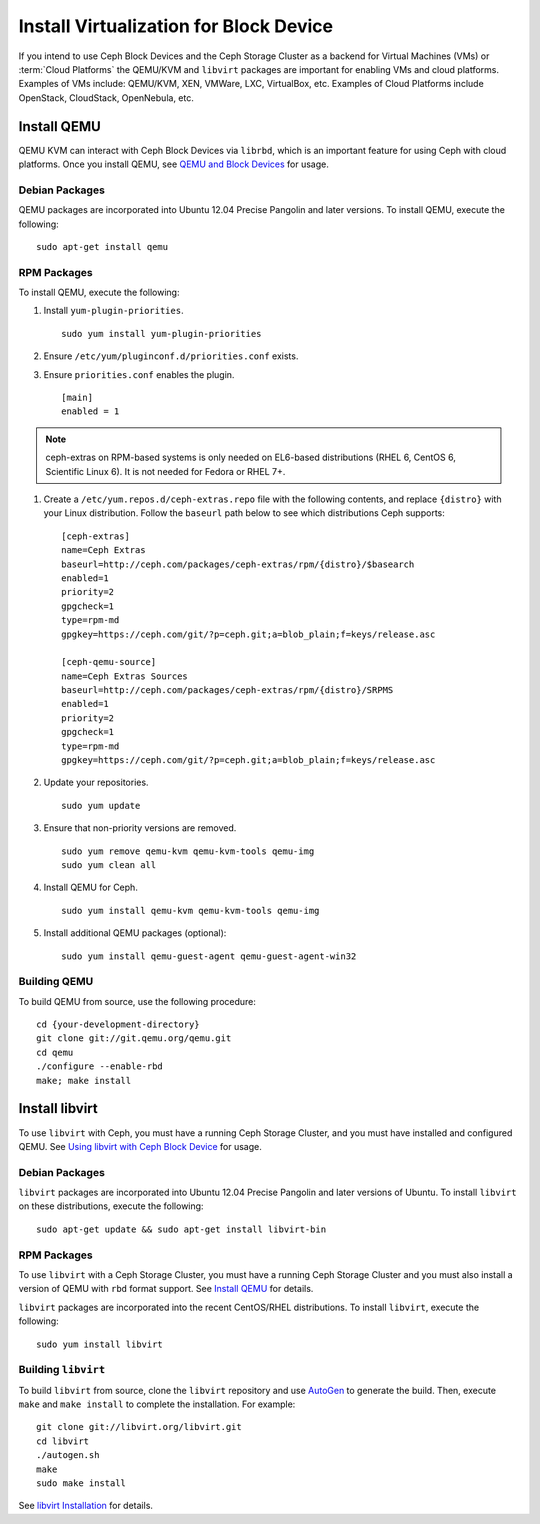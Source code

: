 =========================================
 Install Virtualization for Block Device
=========================================

If you intend to use Ceph Block Devices and the Ceph Storage Cluster as a
backend for Virtual Machines (VMs) or  :term:`Cloud Platforms` the QEMU/KVM and
``libvirt`` packages are important for enabling VMs and cloud platforms.
Examples of VMs include: QEMU/KVM, XEN, VMWare, LXC, VirtualBox, etc. Examples
of Cloud Platforms include OpenStack, CloudStack, OpenNebula, etc.


.. ditaa::  +---------------------------------------------------+
            |                     libvirt                       |
            +------------------------+--------------------------+
                                     |
                                     | configures
                                     v
            +---------------------------------------------------+
            |                       QEMU                        |
            +---------------------------------------------------+
            |                      librbd                       |
            +------------------------+-+------------------------+
            |          OSDs          | |        Monitors        |
            +------------------------+ +------------------------+


Install QEMU
============

QEMU KVM can interact with Ceph Block Devices via ``librbd``, which is an
important feature for using Ceph with cloud platforms. Once you install QEMU,
see `QEMU and Block Devices`_ for usage. 


Debian Packages
---------------

QEMU packages are incorporated into Ubuntu 12.04 Precise Pangolin and later
versions. To  install QEMU, execute the following:: 

	sudo apt-get install qemu
	

RPM Packages
------------

To install QEMU, execute the following:

#. Install ``yum-plugin-priorities``. ::

	sudo yum install yum-plugin-priorities

#. Ensure ``/etc/yum/pluginconf.d/priorities.conf`` exists.

#. Ensure ``priorities.conf`` enables the plugin. :: 

	[main]
	enabled = 1

.. note:: ceph-extras on RPM-based systems is only needed on EL6-based
   distributions (RHEL 6, CentOS 6, Scientific Linux 6). It is not needed
   for Fedora or RHEL 7+.

#. Create a ``/etc/yum.repos.d/ceph-extras.repo`` file with the following 
   contents, and replace ``{distro}`` with your Linux distribution. Follow
   the ``baseurl`` path below to see which distributions Ceph supports:: 

	[ceph-extras]
	name=Ceph Extras
	baseurl=http://ceph.com/packages/ceph-extras/rpm/{distro}/$basearch
	enabled=1
	priority=2
	gpgcheck=1
	type=rpm-md
	gpgkey=https://ceph.com/git/?p=ceph.git;a=blob_plain;f=keys/release.asc
		
	[ceph-qemu-source]
	name=Ceph Extras Sources
	baseurl=http://ceph.com/packages/ceph-extras/rpm/{distro}/SRPMS
	enabled=1
	priority=2
	gpgcheck=1
	type=rpm-md
	gpgkey=https://ceph.com/git/?p=ceph.git;a=blob_plain;f=keys/release.asc

#. Update your repositories. :: 

	sudo yum update

#. Ensure that non-priority versions are removed. ::

	sudo yum remove qemu-kvm qemu-kvm-tools qemu-img
	sudo yum clean all

#. Install QEMU for Ceph. :: 

	sudo yum install qemu-kvm qemu-kvm-tools qemu-img
	
#. Install additional QEMU packages (optional):: 

	sudo yum install qemu-guest-agent qemu-guest-agent-win32
	

Building QEMU
-------------

To build QEMU from source, use the following procedure::

	cd {your-development-directory}
	git clone git://git.qemu.org/qemu.git
	cd qemu
	./configure --enable-rbd
	make; make install



Install libvirt
===============

To use ``libvirt`` with Ceph, you must have a running Ceph Storage Cluster, and
you must have installed and configured QEMU. See `Using libvirt with Ceph Block
Device`_ for usage.


Debian Packages
---------------

``libvirt`` packages are incorporated into Ubuntu 12.04 Precise Pangolin and
later versions of Ubuntu. To install ``libvirt`` on these distributions,
execute the following:: 

	sudo apt-get update && sudo apt-get install libvirt-bin


RPM Packages
------------

To use ``libvirt`` with a Ceph Storage Cluster, you must  have a running Ceph
Storage Cluster and you must also install a version of QEMU with ``rbd`` format
support.  See `Install QEMU`_ for details.


``libvirt`` packages are incorporated into the recent CentOS/RHEL distributions. 
To install ``libvirt``, execute the following:: 

	sudo yum install libvirt


Building ``libvirt``
--------------------

To build ``libvirt`` from source, clone the ``libvirt`` repository and use
`AutoGen`_ to generate the build. Then, execute ``make`` and ``make install`` to
complete the installation. For example::

	git clone git://libvirt.org/libvirt.git
	cd libvirt
	./autogen.sh
	make
	sudo make install 

See `libvirt Installation`_ for details.



.. _libvirt Installation: http://www.libvirt.org/compiling.html
.. _AutoGen: http://www.gnu.org/software/autogen/
.. _QEMU and Block Devices: ../../rbd/qemu-rbd
.. _Using libvirt with Ceph Block Device: ../../rbd/libvirt